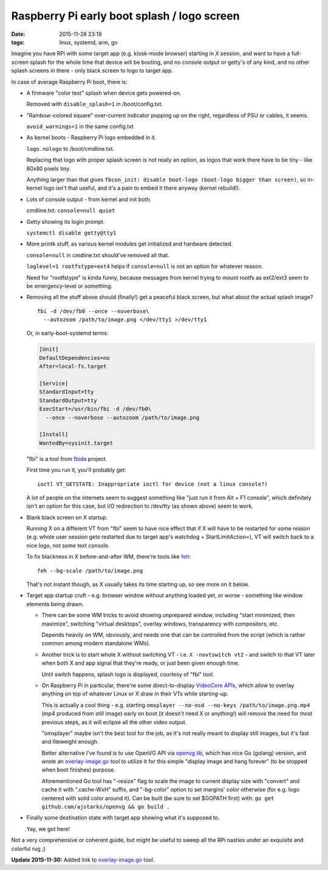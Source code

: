Raspberry Pi early boot splash / logo screen
############################################

:date: 2015-11-28 23:19
:tags: linux, systemd, arm, go


Imagine you have RPi with some target app (e.g. kiosk-mode browser) starting in
X session, and want to have a full-screen splash for the whole time that device
will be booting, and no console output or getty's of any kind, and no other
splash screens in there - only black screen to logo to target app.

In case of average Raspberry Pi boot, there is:


- A firmware "color test" splash when device gets powered-on.

  Removed with ``disable_splash=1`` in /boot/config.txt.


- "Rainbow-colored square" over-current indicator popping up on the right,
  regardless of PSU or cables, it seems.

  ``avoid_warnings=1`` in the same config.txt


- As kernel boots - Raspberry Pi logo embedded in it.

  ``logo.nologo`` to /boot/cmdline.txt.

  Replacing that logo with proper splash screen is not really an option, as
  logos that work there have to be tiny - like 80x80 pixels tiny.

  Anything larger than that gives ``fbcon_init: disable boot-logo (boot-logo
  bigger than screen)``, so in-kernel logo isn't that useful, and it's a pain to
  embed it there anyway (kernel rebuild!).


- Lots of console output - from kernel and init both.

  cmdline.txt: ``console=null quiet``


- Getty showing its login prompt.

  ``systemctl disable getty@tty1``


- More printk stuff, as various kernel modules get initialized and hardware
  detected.

  ``console=null`` in cmdline.txt should've removed all that.

  ``loglevel=1 rootfstype=ext4`` helps if ``console=null`` is not an option for
  whatever reason.

  Need for "rootfstype" is kinda funny, because messages from kernel trying to
  mount rootfs as ext2/ext3 seem to be emergency-level or something.


- Removing all the stuff above should (finally!) get a peaceful black screen,
  but what about the actual splash image?

  ::

    fbi -d /dev/fb0 --once --noverbose\
      --autozoom /path/to/image.png </dev/tty1 >/dev/tty1

  Or, in early-boot-systemd terms:

  .. code-block:: ini

    [Unit]
    DefaultDependencies=no
    After=local-fs.target

    [Service]
    StandardInput=tty
    StandardOutput=tty
    ExecStart=/usr/bin/fbi -d /dev/fb0\
      --once --noverbose --autozoom /path/to/image.png

    [Install]
    WantedBy=sysinit.target

  "fbi" is a tool from fbida_ project.

  First time you run it, you'll probably get::

    ioctl VT_GETSTATE: Inappropriate ioctl for device (not a linux console?)

  A lot of people on the internets seem to suggest something like "just run it
  from Alt + F1 console", which definitely isn't an option for this case, but
  I/O redirection to /dev/tty (as shown above) seem to work.


- Blank black screen on X startup.

  Running X on a different VT from "fbi" seem to have nice effect that if X will
  have to be restarted for some reason (e.g. whole user session gets restarted
  due to target app's watchdog + StartLimitAction=), VT will switch back to a
  nice logo, not some text console.

  To fix blackness in X before-and-after WM, there're tools like feh_::

    feh --bg-scale /path/to/image.png

  That's not instant though, as X usually takes its time starting up, so see
  more on it below.


- Target app startup cruft - e.g. browser window without anything loaded yet, or
  worse - something like window elements being drawn.

  * There can be some WM tricks to avoid showing unprepared window, including
    "start minimized, then maximize", switching "virtual desktops", overlay
    windows, transparency with compositors, etc.

    Depends heavily on WM, obviously, and needs one that can be controlled from
    the script (which is rather common among modern standalone WMs).

  * Another trick is to start whole X without switching VT -
    i.e. ``X -novtswitch vt2`` - and switch to that VT later when both X and app
    signal that they're ready, or just been given enough time.

    Until switch happens, splash logo is displayed, courtesy of "fbi" tool.

  * On Raspberry Pi in particular, there're some direct-to-display `VideoCore
    APIs`_, which allow to overlay anything on top of whatever Linux or X draw
    in their VTs while starting-up.

    This is actually a cool thing - e.g. starting ``omxplayer --no-osd --no-keys
    /path/to/image.png.mp4`` (mp4 produced from still image) early on boot (it
    doesn't need X or anything!) will remove the need for most previous steps,
    as it will eclipse all the other video output.

    "omxplayer" maybe isn't the best tool for the job, as it's not really meant
    to display still images, but it's fast and liteweight enough.

    Better alternative I've found is to use OpenVG API via `openvg lib`_, which
    has nice Go (golang) version, and wrote an `overlay-image.go`_ tool to
    utilize it for this simple "display image and hang forever" (to be stopped
    when boot finishes) purpose.

    Aforementioned Go tool has "-resize" flag to scale the image to current
    display size with "convert" and cache it with ".cache-WxH" suffix, and
    "-bg-color" option to set margins' color otherwise (for e.g. logo centered
    with solid color around it).
    Can be built (be sure to set $GOPATH first) with: ``go get
    github.com/ajstarks/openvg && go build .``


- Finally some destination state with target app showing what it's supposed to.

  Yay, we got here!


Not a very comprehensive or coherent guide, but might be useful to sweep all the
RPi nasties under an exquisite and colorful rug ;)


**Update 2015-11-30:** Added link to `overlay-image.go`_ tool.


.. _fbida: http://www.kraxel.org/blog/linux/fbida/
.. _feh: http://feh.finalrewind.org/
.. _VideoCore APIs: http://elinux.org/Raspberry_Pi_VideoCore_APIs
.. _openvg lib: https://github.com/ajstarks/openvg/
.. _overlay-image.go: |filename|misc/overlay-image.go
